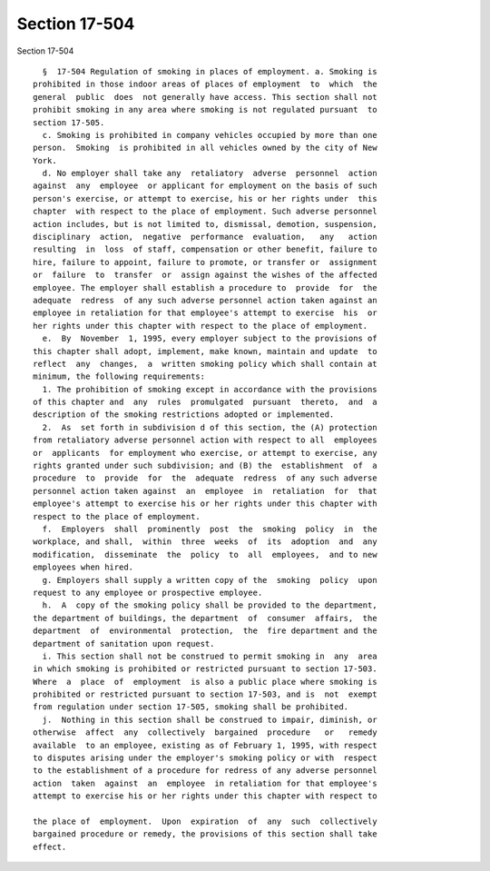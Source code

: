 Section 17-504
==============

Section 17-504 ::    
        
     
        §  17-504 Regulation of smoking in places of employment. a. Smoking is
      prohibited in those indoor areas of places of employment  to  which  the
      general  public  does  not generally have access. This section shall not
      prohibit smoking in any area where smoking is not regulated pursuant  to
      section 17-505.
        c. Smoking is prohibited in company vehicles occupied by more than one
      person.  Smoking  is prohibited in all vehicles owned by the city of New
      York.
        d. No employer shall take any  retaliatory  adverse  personnel  action
      against  any  employee  or applicant for employment on the basis of such
      person's exercise, or attempt to exercise, his or her rights under  this
      chapter  with respect to the place of employment. Such adverse personnel
      action includes, but is not limited to, dismissal, demotion, suspension,
      disciplinary  action,  negative  performance  evaluation,   any   action
      resulting  in  loss  of staff, compensation or other benefit, failure to
      hire, failure to appoint, failure to promote, or transfer or  assignment
      or  failure  to  transfer  or  assign against the wishes of the affected
      employee. The employer shall establish a procedure to  provide  for  the
      adequate  redress  of any such adverse personnel action taken against an
      employee in retaliation for that employee's attempt to exercise  his  or
      her rights under this chapter with respect to the place of employment.
        e.  By  November  1, 1995, every employer subject to the provisions of
      this chapter shall adopt, implement, make known, maintain and update  to
      reflect  any  changes,  a  written smoking policy which shall contain at
      minimum, the following requirements:
        1. The prohibition of smoking except in accordance with the provisions
      of this chapter and  any  rules  promulgated  pursuant  thereto,  and  a
      description of the smoking restrictions adopted or implemented.
        2.  As  set forth in subdivision d of this section, the (A) protection
      from retaliatory adverse personnel action with respect to all  employees
      or  applicants  for employment who exercise, or attempt to exercise, any
      rights granted under such subdivision; and (B) the  establishment  of  a
      procedure  to  provide  for  the  adequate  redress  of any such adverse
      personnel action taken against  an  employee  in  retaliation  for  that
      employee's attempt to exercise his or her rights under this chapter with
      respect to the place of employment.
        f.  Employers  shall  prominently  post  the  smoking  policy  in  the
      workplace, and shall,  within  three  weeks  of  its  adoption  and  any
      modification,  disseminate  the  policy  to  all  employees,  and to new
      employees when hired.
        g. Employers shall supply a written copy of the  smoking  policy  upon
      request to any employee or prospective employee.
        h.  A  copy of the smoking policy shall be provided to the department,
      the department of buildings, the department  of  consumer  affairs,  the
      department  of  environmental  protection,  the  fire department and the
      department of sanitation upon request.
        i. This section shall not be construed to permit smoking in  any  area
      in which smoking is prohibited or restricted pursuant to section 17-503.
      Where  a  place  of  employment  is also a public place where smoking is
      prohibited or restricted pursuant to section 17-503, and is  not  exempt
      from regulation under section 17-505, smoking shall be prohibited.
        j.  Nothing in this section shall be construed to impair, diminish, or
      otherwise  affect  any  collectively  bargained  procedure   or   remedy
      available  to an employee, existing as of February 1, 1995, with respect
      to disputes arising under the employer's smoking policy or with  respect
      to the establishment of a procedure for redress of any adverse personnel
      action  taken  against  an  employee  in retaliation for that employee's
      attempt to exercise his or her rights under this chapter with respect to
    
      the place of  employment.  Upon  expiration  of  any  such  collectively
      bargained procedure or remedy, the provisions of this section shall take
      effect.
    
    
    
    
    
    
    